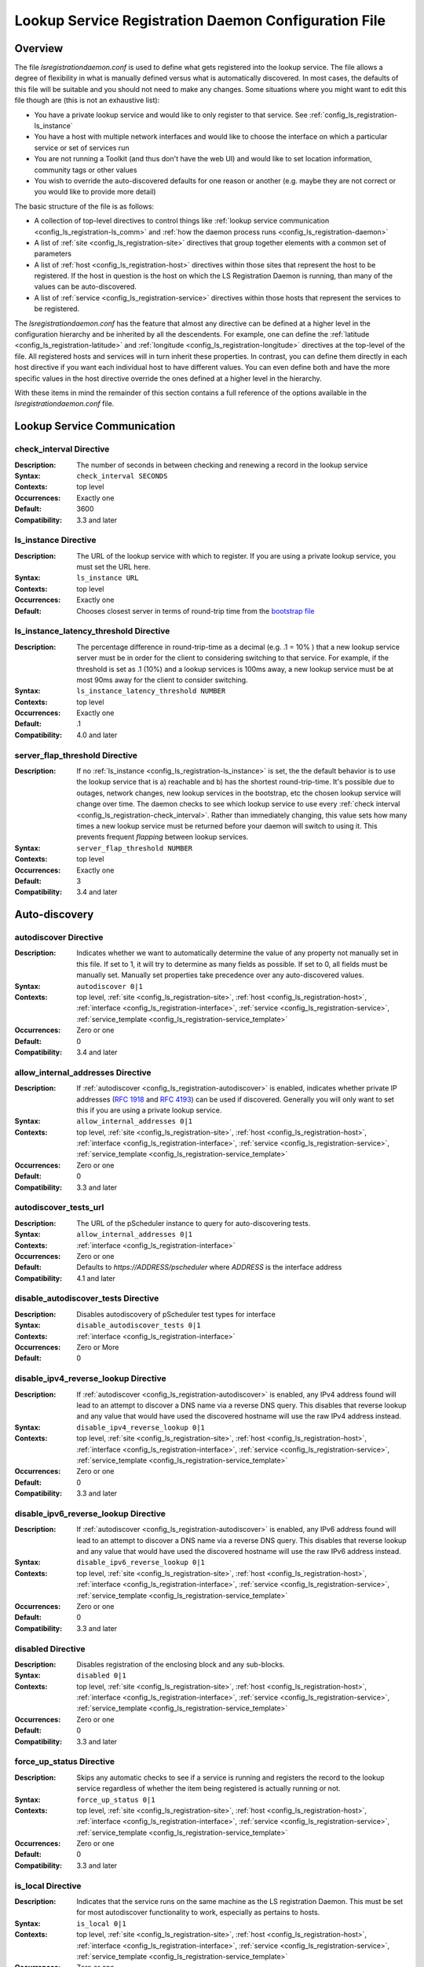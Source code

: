 ************************************************************
Lookup Service Registration Daemon Configuration File
************************************************************

Overview
========

The file *lsregistrationdaemon.conf* is used to define what gets registered into the lookup service. The file allows a degree of flexibility in what is manually defined versus what is automatically discovered. In most cases, the defaults of this file will be suitable and you should not need to make any changes. Some situations where you might want to edit this file though are (this is not an exhaustive list):

* You have a private lookup service and would like to only register to that service. See :ref:`config_ls_registration-ls_instance`
* You have a host with multiple network interfaces and would like to choose the interface on which a particular service or set of services run
* You are not running a Toolkit (and thus don't have the web UI) and would like to set location information, community tags or other values
* You wish to override the auto-discovered defaults for one reason or another (e.g. maybe they are not correct or you would like to provide more detail)

The basic structure of the file is as follows:

* A collection of top-level directives to control things like :ref:`lookup service communication <config_ls_registration-ls_comm>` and :ref:`how the daemon process runs <config_ls_registration-daemon>`
* A list of :ref:`site <config_ls_registration-site>` directives that group together elements with a common set of parameters
* A list of :ref:`host <config_ls_registration-host>` directives within those sites that represent the host to be registered. If the host in question is the host on which the LS Registration Daemon is running, than many of the values can be auto-discovered. 
* A list of :ref:`service <config_ls_registration-service>` directives within those hosts that represent the services to be registered. 

The *lsregistrationdaemon.conf* has the feature that almost any directive can be defined at a higher level in the configuration hierarchy and be inherited by all the descendents. For example, one can define the :ref:`latitude <config_ls_registration-latitude>` and :ref:`longitude <config_ls_registration-longitude>` directives at the top-level of the file. All registered hosts and services will in turn inherit these properties. In contrast, you can define them directly in each host directive if you want each individual host to have different values. You can even define both and have the more specific values in the host directive override the ones defined at a higher level in the hierarchy. 

With these items in mind the remainder of this section contains a full reference of the options available in the *lsregistrationdaemon.conf* file. 




.. _config_ls_registration-ls_comm:

Lookup Service Communication
============================

.. _config_ls_registration-check_interval:

check_interval Directive
------------------------
:Description: The number of seconds in between checking and renewing a record in the lookup service
:Syntax: ``check_interval SECONDS``
:Contexts: top level
:Occurrences:  Exactly one
:Default: 3600
:Compatibility: 3.3 and later

.. _config_ls_registration-ls_instance:

ls_instance Directive
----------------------
:Description: The URL of the lookup service with which to register. If you are using a  private lookup service, you must set the URL here.
:Syntax: ``ls_instance URL``
:Contexts: top level
:Occurrences:  Exactly one
:Default: Chooses closest server in terms of round-trip time from the `bootstrap file <http://ps-west.es.net/lookup/activehosts.json>`_

.. _config_ls_registration-ls_instance_latency_threshold:

ls_instance_latency_threshold Directive
-----------------------------------------
:Description: The percentage difference in round-trip-time as a decimal (e.g. .1 = 10% ) that a new lookup service server must be in order for the client to considering switching to that service. For example, if the threshold is set as .1 (10%) and a lookup services is 100ms away, a new lookup service must be at most 90ms away for the client to consider switching.
:Syntax: ``ls_instance_latency_threshold NUMBER``
:Contexts: top level
:Occurrences:  Exactly one
:Default: .1
:Compatibility: 4.0 and later

server_flap_threshold Directive
--------------------------------
:Description: If no :ref:`ls_instance <config_ls_registration-ls_instance>` is set, the the default behavior is to use the lookup service that is a) reachable and b) has the shortest round-trip-time. It's possible due to outages, network changes, new lookup services in the bootstrap, etc the chosen lookup service will change over time. The daemon checks to see which lookup service to use every :ref:`check interval <config_ls_registration-check_interval>`. Rather than immediately changing, this value sets how many times a new lookup service must be returned before your daemon will switch to using it. This prevents frequent *flapping* between lookup services. 
:Syntax: ``server_flap_threshold NUMBER``
:Contexts: top level
:Occurrences:  Exactly one
:Default: 3
:Compatibility: 3.4 and later


.. _config_ls_registration-autodiscovery:

Auto-discovery
====================

.. _config_ls_registration-autodiscover:

autodiscover Directive
----------------------
:Description: Indicates whether we want to automatically determine the value of any property not manually set in this file. If set to 1, it will try to determine as many fields as possible. If set to 0, all fields must be manually set. Manually set properties take precedence over any auto-discovered values.
:Syntax: ``autodiscover 0|1``
:Contexts: top level, :ref:`site <config_ls_registration-site>`, :ref:`host <config_ls_registration-host>`, :ref:`interface <config_ls_registration-interface>`, :ref:`service <config_ls_registration-service>`, :ref:`service_template <config_ls_registration-service_template>`
:Occurrences:  Zero or one
:Default: 0
:Compatibility: 3.4 and later

.. _config_ls_registration-allow_internal_addresses:

allow_internal_addresses Directive
----------------------------------
:Description: If :ref:`autodiscover <config_ls_registration-autodiscover>` is enabled, indicates whether private IP addresses (`RFC 1918 <https://tools.ietf.org/html/rfc1918>`_ and `RFC 4193 <https://tools.ietf.org/html/rfc4193>`_) can be used if discovered. Generally you will only want to set this if you are using a private lookup service.
:Syntax: ``allow_internal_addresses 0|1``
:Contexts: top level, :ref:`site <config_ls_registration-site>`, :ref:`host <config_ls_registration-host>`, :ref:`interface <config_ls_registration-interface>`, :ref:`service <config_ls_registration-service>`, :ref:`service_template <config_ls_registration-service_template>`
:Occurrences:  Zero or one
:Default: 0
:Compatibility: 3.3 and later

.. _config_ls_registration-autodiscover_tests_url:

autodiscover_tests_url
---------------------------
:Description: The URL of the pScheduler instance to query for auto-discovering tests.
:Syntax: ``allow_internal_addresses 0|1``
:Contexts: :ref:`interface <config_ls_registration-interface>`
:Occurrences:  Zero or one
:Default: Defaults to *https://ADDRESS/pscheduler* where *ADDRESS* is the interface address
:Compatibility: 4.1 and later

.. _config_ls_registration-disable_autodiscover_tests:

disable_autodiscover_tests Directive
---------------------------------------
:Description: Disables autodiscovery of pScheduler test types for interface
:Syntax: ``disable_autodiscover_tests 0|1``
:Contexts: :ref:`interface <config_ls_registration-interface>`
:Occurrences:  Zero or More
:Default: 0

.. _config_ls_registration-disable_ipv4_reverse_lookup:

disable_ipv4_reverse_lookup Directive
--------------------------------------
:Description: If :ref:`autodiscover <config_ls_registration-autodiscover>` is enabled, any IPv4 address found will lead to an attempt to discover a DNS name via a reverse DNS query. This disables that reverse lookup and any value that would have used the discovered hostname will use the raw IPv4 address instead. 
:Syntax: ``disable_ipv4_reverse_lookup 0|1``
:Contexts: top level, :ref:`site <config_ls_registration-site>`, :ref:`host <config_ls_registration-host>`, :ref:`interface <config_ls_registration-interface>`, :ref:`service <config_ls_registration-service>`, :ref:`service_template <config_ls_registration-service_template>`
:Occurrences:  Zero or one
:Default: 0
:Compatibility: 3.3 and later


.. _config_ls_registration-disable_ipv6_reverse_lookup:

disable_ipv6_reverse_lookup Directive
--------------------------------------
:Description: If :ref:`autodiscover <config_ls_registration-autodiscover>` is enabled, any IPv6 address found will lead to an attempt to discover a DNS name via a reverse DNS query. This disables that reverse lookup and any value that would have used the discovered hostname will use the raw IPv6 address instead. 
:Syntax: ``disable_ipv6_reverse_lookup 0|1``
:Contexts: top level, :ref:`site <config_ls_registration-site>`, :ref:`host <config_ls_registration-host>`, :ref:`interface <config_ls_registration-interface>`, :ref:`service <config_ls_registration-service>`, :ref:`service_template <config_ls_registration-service_template>`
:Occurrences:  Zero or one
:Default: 0
:Compatibility: 3.3 and later

disabled Directive
------------------
:Description: Disables registration of the enclosing block and any sub-blocks.
:Syntax: ``disabled 0|1``
:Contexts: top level, :ref:`site <config_ls_registration-site>`, :ref:`host <config_ls_registration-host>`, :ref:`interface <config_ls_registration-interface>`, :ref:`service <config_ls_registration-service>`, :ref:`service_template <config_ls_registration-service_template>`
:Occurrences:  Zero or one
:Default: 0
:Compatibility: 3.3 and later

force_up_status Directive
-------------------------
:Description: Skips any automatic checks to see if a service is running and registers the record to the lookup service regardless of whether the item being registered is actually running or not.
:Syntax: ``force_up_status 0|1``
:Contexts: top level, :ref:`site <config_ls_registration-site>`, :ref:`host <config_ls_registration-host>`, :ref:`interface <config_ls_registration-interface>`, :ref:`service <config_ls_registration-service>`, :ref:`service_template <config_ls_registration-service_template>`
:Occurrences:  Zero or one
:Default: 0
:Compatibility: 3.3 and later


is_local Directive
-------------------------
:Description: Indicates that the service runs on the same machine as the LS registration Daemon. This must be set for most autodiscover functionality to work, especially as pertains to hosts. 
:Syntax: ``is_local 0|1``
:Contexts: top level, :ref:`site <config_ls_registration-site>`, :ref:`host <config_ls_registration-host>`, :ref:`interface <config_ls_registration-interface>`, :ref:`service <config_ls_registration-service>`, :ref:`service_template <config_ls_registration-service_template>`
:Occurrences:  Zero or one
:Default: 0
:Compatibility: 3.3 and later

primary_interface Directive
----------------------------
:Description: Indicates the primary interface to use. When set, autodiscover will only register information for this interface when determining a :ref:`service <config_ls_registration-service>` address 
:Syntax: ``primary_interface IFNAME``
:Contexts: top level, :ref:`site <config_ls_registration-site>`, :ref:`host <config_ls_registration-host>`, :ref:`service <config_ls_registration-service>`, :ref:`service_template <config_ls_registration-service_template>`
:Occurrences:  Zero or one
:Default: First interface encountered with an address
:Compatibility: 3.4 and later

.. _config_ls_registration-service_template:

service_template Directive
--------------------------
:Description: A set of common parameters to be used by any :ref:`service <config_ls_registration-service>` that :ref:`inherits <config_ls_registration-inherits>` this template
:Syntax: ``<service_template TEMPLATENAME>...</service_template>``
:Contexts: top level, :ref:`site <config_ls_registration-site>`, :ref:`host <config_ls_registration-host>`
:Occurrences:  Zero or More
:Default: N/A
:Compatibility: 3.4 and later


.. _config_ls_registration-location:

Location and Contact Information
================================

.. _config_ls_registration-administrator:

administrator Directive
--------------------------
:Description: A person responsible for managing the  entity to be registered. See :ref:`config_ls_registration-administrators` for more information.
:Syntax: ``<administrator>...</administrator>``
:Contexts: top level, :ref:`site <config_ls_registration-site>`, :ref:`host <config_ls_registration-host>`, :ref:`service <config_ls_registration-service>`, :ref:`service_template <config_ls_registration-service_template>`
:Occurrences:  Zero or More
:Default: N/A
:Compatibility: 3.3 and later

.. _config_ls_registration-city:

city Directive
--------------------------
:Description: The city in which the entity to be registered resides
:Syntax: ``city CITY``
:Contexts: top level, :ref:`site <config_ls_registration-site>`, :ref:`host <config_ls_registration-host>`, :ref:`service <config_ls_registration-service>`, :ref:`service_template <config_ls_registration-service_template>`
:Occurrences:  Zero or One
:Default: N/A
:Default (Autodiscover): N/A
:Compatibility: 3.3 and later

.. _config_ls_registration-country:

country Directive
--------------------------
:Description: The `ISO 3166 <http://www.iso.org/iso/home/standards/country_codes.htm#2012_iso3166-2>`_ two-letter country code for the country in which the entity to be registered resides
:Syntax: ``country COUNTRY``
:Contexts: top level, :ref:`site <config_ls_registration-site>`, :ref:`host <config_ls_registration-host>`, :ref:`service <config_ls_registration-service>`, :ref:`service_template <config_ls_registration-service_template>`
:Occurrences:  Zero or One
:Default: N/A
:Default (Autodiscover): N/A
:Compatibility: 3.3 and later

.. _config_ls_registration-domain:

domain Directive
--------------------------
:Description: The administrative domain in which the entity to be registered resides. Usually expressed as a DNS name (e.g. perfsonar.net).
:Syntax: ``domain DOMAIN``
:Contexts: top level, :ref:`site <config_ls_registration-site>`, :ref:`host <config_ls_registration-host>`, :ref:`service <config_ls_registration-service>`, :ref:`service_template <config_ls_registration-service_template>`
:Occurrences:  Zero or One
:Default: N/A
:Default (Autodiscover): N/A
:Compatibility: 3.3 and later

.. _config_ls_registration-latitude:

latitude Directive
--------------------------
:Description: The latitude of the entity to be registered. Specified as a positive (north of the equator) or negative (south of the equator) decimal.
:Syntax: ``latitude LATITUDE``
:Contexts: top level, :ref:`site <config_ls_registration-site>`, :ref:`host <config_ls_registration-host>`, :ref:`service <config_ls_registration-service>`, :ref:`service_template <config_ls_registration-service_template>`
:Occurrences:  Zero or One
:Default: N/A
:Default (Autodiscover): N/A
:Compatibility: 3.3 and later

.. _config_ls_registration-longitude:

longitude Directive
--------------------------
:Description: The longitude of the entity to be registered. Specified as a positive (east of the prime meridian) or negative (west of the prime meridian) decimal.
:Syntax: ``longitude LONGITUDE``
:Contexts: top level, :ref:`site <config_ls_registration-site>`, :ref:`host <config_ls_registration-host>`, :ref:`service <config_ls_registration-service>`, :ref:`service_template <config_ls_registration-service_template>`
:Occurrences:  Zero or One
:Default: N/A
:Default (Autodiscover): N/A
:Compatibility: 3.3 and later

.. _config_ls_registration-region:

region Directive
--------------------------
:Description: The country specific region. For example, in the U.S. this value corresponds to the state. It should be the two-letter abbreviation if applicable. 
:Syntax: ``region REGION``
:Contexts: top level, :ref:`site <config_ls_registration-site>`, :ref:`host <config_ls_registration-host>`, :ref:`service <config_ls_registration-service>`, :ref:`service_template <config_ls_registration-service_template>`
:Occurrences:  Zero or One
:Default: N/A
:Default (Autodiscover): N/A
:Compatibility: 3.3 and later


.. _config_ls_registration-site:

site Directive
------------------------
:Description: A grouping of elements that have similar configured properties, be it location, autodiscover settings or otherwise. See :ref:`config_ls_registration-sites` for more information.
:Syntax: ``<site>...</site>``
:Contexts: top level
:Occurrences:  Zero or More
:Default: N/A
:Default (Autodiscover): N/A

.. _config_ls_registration-zip_code:

zip_code Directive
--------------------------
:Description: The country specific postal code of the location where the entity to be registered resides.
:Syntax: ``zip_code ZIPCODE``
:Contexts: top level, :ref:`site <config_ls_registration-site>`, :ref:`host <config_ls_registration-host>`, :ref:`service <config_ls_registration-service>`, :ref:`service_template <config_ls_registration-service_template>`
:Occurrences:  Zero or One
:Default: N/A
:Default (Autodiscover): N/A
:Compatibility: 3.3 and later

.. _config_ls_registration-administrators:

Administrators
==============

.. _config_ls_registration-admin_name:

name Directive
--------------------------
:Description: The full name of the administrator. Either this field or :ref:`email <config_ls_registration-email>` is required.
:Syntax: ``name NAME``
:Contexts: :ref:`administrator <config_ls_registration-administrator>`
:Occurrences:  Zero or One
:Default: N/A
:Default (Autodiscover): N/A
:Compatibility: 3.3 and later

.. _config_ls_registration-email:

email Directive
--------------------------
:Description: The email address of the administrator. Either this field or :ref:`name <config_ls_registration-admin_name>` is required.
:Syntax: ``email EMAIL``
:Contexts: :ref:`administrator <config_ls_registration-administrator>`
:Occurrences:  Zero or One
:Default: N/A
:Default (Autodiscover): N/A
:Compatibility: 3.3 and later

.. _config_ls_registration-organization:

organization Directive
--------------------------
:Description: The organization to which the administrator belongs
:Syntax: ``organization ORGANIZATION``
:Contexts: :ref:`administrator <config_ls_registration-administrator>`
:Occurrences:  Zero or One
:Default: N/A
:Default (Autodiscover): N/A
:Compatibility: 3.3 and later

.. _config_ls_registration-phone:

phone Directive
--------------------------
:Description: The phone number of the administrator
:Syntax: ``phone PHONE``
:Contexts: :ref:`administrator <config_ls_registration-administrator>`
:Occurrences:  Zero or One
:Default: N/A
:Default (Autodiscover): N/A
:Compatibility: 3.3 and later

.. _config_ls_registration-sites:

Sites
======

.. _config_ls_registration-host:

host Directive
------------------------
:Description: A host to be registered. See :ref:`config_ls_registration-hosts` for more details.
:Syntax: ``<host>...</host>``
:Contexts: :ref:`site <config_ls_registration-site>`
:Occurrences:  Zero or More
:Default: N/A
:Default (Autodiscover): N/A
:Compatibility: 3.3 and later

.. _config_ls_registration-site_name:

site_name Directive
------------------------
:Description: The name of the site
:Syntax: ``site_name NAME``
:Contexts: top level, :ref:`site <config_ls_registration-site>`, :ref:`host <config_ls_registration-host>`, :ref:`service <config_ls_registration-service>`, :ref:`service_template <config_ls_registration-service_template>`
:Occurrences:  Zero or One
:Default: N/A
:Default (Autodiscover): N/A
:Compatibility: 3.3 and later

.. _config_ls_registration-site_project:

site_project Directive
------------------------
:Description: A community string or project string to be registered. Often used as a way to define custom tags for registered entities. 
:Syntax: ``site_name NAME``
:Contexts: top level, :ref:`site <config_ls_registration-site>`, :ref:`host <config_ls_registration-host>`, :ref:`service <config_ls_registration-service>`, :ref:`service_template <config_ls_registration-service_template>`
:Occurrences:  Zero or More
:Default: N/A
:Default (Autodiscover): N/A
:Compatibility: 3.3 and later

.. _config_ls_registration-hosts:

Hosts
=====

.. _config_ls_registration-access_policy:

access_policy Directive
------------------------
:Description: Indicates who may access this host to run tests. Valid values are **public** (anyone can access), **private** (only the owner's local network can access), **research-education** (only those coming from R&E networks may access) or **limited** (some combination of the others, you should provide more detail in :ref:`access_policy_notes <config_ls_registration-access_policy_notes>`).
:Syntax: ``access_policy POLICY``
:Contexts: top level, :ref:`site <config_ls_registration-site>`, :ref:`host <config_ls_registration-host>`
:Occurrences:  Zero or One
:Default: N/A
:Default (Autodiscover): N/A
:Compatibility: 3.5 and later

.. _config_ls_registration-access_policy_notes:

access_policy_notes Directive
-----------------------------
:Description: A human-readable description of the :ref:`access_policy <config_ls_registration-access_policy>`. For example "Authenticate using username and password". There is no defined form for this field and is intended as a way to provide additional information to those looking at the record. 
:Syntax: ``access_policy_notes NOTES``
:Contexts: top level, :ref:`site <config_ls_registration-site>`, :ref:`host <config_ls_registration-host>`
:Occurrences:  Zero or One
:Default: N/A
:Default (Autodiscover): N/A
:Compatibility: 3.5 and later

.. _config_ls_registration-autodiscover_interfaces:

autodiscover_interfaces Directive
---------------------------------
:Description: Indicates whether you want to autodiscover the list of interfaces on the host. Enabled if :ref:`config_ls_registration-autodiscover` is set. Disabling this with :ref:`config_ls_registration-autodiscover` enabled will turn-off interface discover but still allow other fields to be discovered. 
:Syntax: ``autodiscover_interfaces 0|1``
:Contexts: top level, :ref:`site <config_ls_registration-site>`, :ref:`host <config_ls_registration-host>`
:Occurrences:  Zero or One
:Default: The value of :ref:`config_ls_registration-autodiscover`
:Default (Autodiscover): N/A
:Compatibility: 3.4 and later

.. _config_ls_registration-bundle_type:

bundle_type Directive
-----------------------------
:Description: The type of perfSONAR install. Examples include *test-point*, *perfsonar-core*, *perfsonar-complete*, and *perfsonar-toolkit*
:Syntax: ``bundle_type TYPE``
:Contexts: top level, :ref:`site <config_ls_registration-site>`, :ref:`host <config_ls_registration-host>`
:Occurrences:  Zero or One
:Default: N/A
:Default (Autodiscover): The contents of */var/lib/perfsonar/bundles/bundle_type*
:Compatibility: 3.5 and later

.. _config_ls_registration-bundle_version:

bundle_version Directive
-----------------------------
:Description: The version of the :ref:`bundle <config_ls_registration-bundle_type>` installed
:Syntax: ``bundle_version VERSION``
:Contexts: top level, :ref:`site <config_ls_registration-site>`, :ref:`host <config_ls_registration-host>`
:Occurrences:  Zero or One
:Default: N/A
:Default (Autodiscover): The contents of */var/lib/perfsonar/bundles/bundle_version*
:Compatibility: 3.5 and later

.. _config_ls_registration-host_name:

host_name Directive
-----------------------------
:Description: A DNS name (preferably) or IP that identifies the host
:Syntax: ``host_name NAME``
:Contexts: :ref:`host <config_ls_registration-host>`
:Occurrences:  Zero or One
:Default: N/A
:Default (Autodiscover): The DNS hostname that matches a reverse lookup of the auto-discovered address of the host.
:Compatibility: 3.4 and later

.. _config_ls_registration-interface:

interface Directive
-----------------------------
:Description: Represents a manually defined interface on the host. See :ref:`config_ls_registration-interfaces` for more details.
:Syntax: ``<interface>...<interface>``
:Contexts: :ref:`host <config_ls_registration-host>`
:Occurrences:  Zero or More
:Default: N/A
:Default (Autodiscover): The list of interfaces on the host as reported by *ifconfig*
:Compatibility: 3.4 and later

.. _config_ls_registration-is_virtual_machine:

is_virtual_machine Directive
-----------------------------
:Description: Indicates if this host is a virtual machine (VM) as opposed to a physical host 
:Syntax: ``is_virtual_machine 0|1``
:Contexts: top level, :ref:`site <config_ls_registration-site>`, :ref:`host <config_ls_registration-host>`
:Occurrences:  Zero or One
:Default: N/A
:Default (Autodiscover): N/A
:Compatibility: 3.5 and later

.. _config_ls_registration-memory:

memory Directive
-----------------------------
:Description: The amount of memory on the host appended with the units (e.g. 1024MB, 1GB)
:Syntax: ``memory MEMORY``
:Contexts: top level, :ref:`site <config_ls_registration-site>`, :ref:`host <config_ls_registration-host>`
:Occurrences:  Zero or One
:Default: N/A
:Default (Autodiscover): The total system memory in MB
:Compatibility: 3.4 and later

.. _config_ls_registration-os_kernel:

os_kernel Directive
-----------------------------
:Description: The kernel and version running on the host.
:Syntax: ``os_kernel KERNEL``
:Contexts: top level, :ref:`site <config_ls_registration-site>`, :ref:`host <config_ls_registration-host>`
:Occurrences:  Zero or One
:Default: N/A
:Default (Autodiscover): The OS name and version output separated by a space from */etc/redhat-release*, */etc/os_version* or */etc/debian_version* depending on the OS.
:Compatibility: 3.4 and later

.. _config_ls_registration-os_name:

os_name Directive
-----------------------------
:Description: The name of the operating system (e.g. CentOS, Debian, etc).
:Syntax: ``os_name NAME``
:Contexts: top level, :ref:`site <config_ls_registration-site>`, :ref:`host <config_ls_registration-host>`
:Occurrences:  Zero or One
:Default: N/A
:Default (Autodiscover): The OS name from */etc/redhat-release*, */etc/os_version* or */etc/debian_version* depending on the OS.
:Compatibility: 3.4 and later

.. _config_ls_registration-os_version:

os_version Directive
-----------------------------
:Description: The version of the operating system.
:Syntax: ``os_version VERSION``
:Contexts: top level, :ref:`site <config_ls_registration-site>`, :ref:`host <config_ls_registration-host>`
:Occurrences:  Zero or One
:Default: N/A
:Default (Autodiscover): The OS version from */etc/redhat-release*, */etc/os_version* or */etc/debian_version* depending on the OS.
:Compatibility: 3.4 and later

.. _config_ls_registration-processor_cores:

processor_cores Directive
-----------------------------
:Description: The number of cores on the machine's processor(s)
:Syntax: ``processor_cores CORES``
:Contexts: top level, :ref:`site <config_ls_registration-site>`, :ref:`host <config_ls_registration-host>`
:Occurrences:  Zero or One
:Default: N/A
:Default (Autodiscover): The *CPU(s)* as reported by lscpu
:Compatibility: 3.4 and later

.. _config_ls_registration-processor_count:

processor_count Directive
-----------------------------
:Description: The number processors
:Syntax: ``processor_count COUNT``
:Contexts: top level, :ref:`site <config_ls_registration-site>`, :ref:`host <config_ls_registration-host>`
:Occurrences:  Zero or One
:Default: N/A
:Default (Autodiscover): The *Socket(s)* as reported by lscpu
:Compatibility: 3.4 and later

.. _config_ls_registration-processor_speed:

processor_speed Directive
-----------------------------
:Description: The processor speed with units at the end of value (e.g. 2400MHz, 2.4 GHz)
:Syntax: ``processor_speed SPEED``
:Contexts: top level, :ref:`site <config_ls_registration-site>`, :ref:`host <config_ls_registration-host>`
:Occurrences:  Zero or One
:Default: N/A
:Default (Autodiscover): The *CPU MHz* as reported by lscpu
:Compatibility: 3.4 and later

.. _config_ls_registration-processor_cpuid:

processor_cpuid Directive
-----------------------------
:Description: A human readable name and description of your processor
:Syntax: ``processor_cpuid DESCRIPTION``
:Contexts: top level, :ref:`site <config_ls_registration-site>`, :ref:`host <config_ls_registration-host>`
:Occurrences:  Zero or One
:Default: N/A
:Default (Autodiscover): The *model name* from */proc/cpuinfo*
:Compatibility: 3.5 and later

.. _config_ls_registration-role:

role Directive
-----------------------------
:Description: The type of host. Valid values are zero or more of the following *nren*, *regional*, *site-border*, *site-internal*, *science-dmz*, *exchange-point*, *test-host*, *default-path*, *backup-path*
:Syntax: ``role ROLE``
:Contexts: top level, :ref:`site <config_ls_registration-site>`, :ref:`host <config_ls_registration-host>`
:Occurrences:  Zero or More
:Default: N/A
:Default (Autodiscover): N/A
:Compatibility: 3.5 and later

.. _config_ls_registration-service:

service Directive
------------------------
:Description: A service running on the host. See :ref:`config_ls_registration-services` for more details. 
:Syntax: ``<service>...</service>``
:Contexts: top level, :ref:`site <config_ls_registration-site>`, :ref:`host <config_ls_registration-host>`
:Occurrences:  Zero or More
:Default: N/A
:Default (Autodiscover): N/A
:Compatibility: 3.3 and later

.. _config_ls_registration-tcp_autotune_max_buffer_recv:

tcp_autotune_max_buffer_recv Directive
--------------------------------------
:Description: The maximum receive buffer autotuning will calculate 
:Syntax: ``tcp_autotune_max_buffer_recv SIZE``
:Contexts: top level, :ref:`site <config_ls_registration-site>`, :ref:`host <config_ls_registration-host>`
:Occurrences:  Zero or One
:Default: N/A
:Default (Autodiscover): *net.ipv4.tcp_rmem* as reported by sysctl
:Compatibility: 3.4 and later

.. _config_ls_registration-tcp_autotune_max_buffer_send:

tcp_autotune_max_buffer_send Directive
--------------------------------------
:Description: The maximum send buffer autotuning will calculate 
:Syntax: ``tcp_autotune_max_buffer_send SIZE``
:Contexts: top level, :ref:`site <config_ls_registration-site>`, :ref:`host <config_ls_registration-host>`
:Occurrences:  Zero or One
:Default: N/A
:Default (Autodiscover): *net.ipv4.tcp_wmem* as reported by sysctl
:Compatibility: 3.4 and later

.. _config_ls_registration-tcp_cc_algorithm:

tcp_cc_algorithm Directive
--------------------------------------
:Description: The TCP congestion control algorithm configured for the host
:Syntax: ``tcp_cc_algorithm SIZE``
:Contexts: top level, :ref:`site <config_ls_registration-site>`, :ref:`host <config_ls_registration-host>`
:Occurrences:  Zero or One
:Default: N/A
:Default (Autodiscover): *net.ipv4.tcp_congestion_control* as reported by sysctl
:Compatibility: 3.4 and later

.. _config_ls_registration-tcp_max_backlog:

tcp_max_backlog Directive
--------------------------------------
:Description: The length of the processor input queue
:Syntax: ``tcp_max_backlog SIZE``
:Contexts: top level, :ref:`site <config_ls_registration-site>`, :ref:`host <config_ls_registration-host>`
:Occurrences:  Zero or One
:Default: N/A
:Default (Autodiscover): *net.core.netdev_max_backlog* as reported by sysctl
:Compatibility: 3.4 and later

.. _config_ls_registration-tcp_max_buffer_recv:

tcp_max_buffer_recv Directive
--------------------------------------
:Description: The maximum size of TCP buffers for receiving
:Syntax: ``tcp_max_buffer_recv SIZE``
:Contexts: top level, :ref:`site <config_ls_registration-site>`, :ref:`host <config_ls_registration-host>`
:Occurrences:  Zero or One
:Default: N/A
:Default (Autodiscover): *net.core.rmem_max* as reported by sysctl
:Compatibility: 3.4 and later

.. _config_ls_registration-tcp_max_buffer_send:

tcp_max_buffer_send Directive
--------------------------------------
:Description: The maximum size of TCP buffers for sending
:Syntax: ``tcp_max_buffer_send SIZE``
:Contexts: top level, :ref:`site <config_ls_registration-site>`, :ref:`host <config_ls_registration-host>`
:Occurrences:  Zero or One
:Default: N/A
:Default (Autodiscover): *net.core.wmem_max* as reported by sysctl
:Compatibility: 3.4 and later

.. _config_ls_registration-tcp_max_achievable:

tcp_max_achievable Directive
--------------------------------------
:Description: The known maximum achievable throughput on this host. This is a manually set value based on experience with the hardware. For example, some low cost hosts may have a 1Gbps network interface, but processor  limitations prevent it from ever achieving more than 500Mbps. Should be value followed by units (e.g. 1024Mbps, 1Gbps)
:Syntax: ``tcp_max_achievable BANDWIDTH``
:Contexts: top level, :ref:`site <config_ls_registration-site>`, :ref:`host <config_ls_registration-host>`
:Occurrences:  Zero or One
:Default: N/A
:Default (Autodiscover): N/A
:Compatibility: 3.5 and later
        
        
.. _config_ls_registration-interfaces:

Interfaces
==========

.. _config_ls_registration-address:

address Directive
------------------------
:Description: The IP address or DNS name of the interface. 
:Syntax: ``address ADDRESS``
:Contexts: top level, :ref:`site <config_ls_registration-site>`, :ref:`host <config_ls_registration-host>`, :ref:`interface <config_ls_registration-interface>`
:Occurrences:  Zero or More
:Default: N/A
:Default (Autodiscover): The IP address(es) as reported by *ifconfig*
:Compatibility: 3.3 and later

.. _config_ls_registration-capacity:

capacity Directive
------------------------
:Description: The maximum throughput of the interface in bps.
:Syntax: ``capacity CAPACITY``
:Contexts: top level, :ref:`site <config_ls_registration-site>`, :ref:`host <config_ls_registration-host>`, :ref:`interface <config_ls_registration-interface>`
:Occurrences:  Zero or One
:Default: N/A
:Default (Autodiscover): The speed as reported by */sys/class/net/IF_NAME/speed*. If not available, the speed as reported by *ethtool*. 
:Compatibility: 3.3 and later

.. _config_ls_registration-disable_test:

disable_test Directive
-----------------------------------
:Description: Removes test type from interface even if it is in the autodiscovery list
:Syntax: ``disable_test TEST_TYPE``
:Contexts: :ref:`interface <config_ls_registration-interface>`
:Occurrences:  Zero or More
:Default: N/A

.. _config_ls_registration-if_name:

if_name Directive
------------------------
:Description: The interface name (e.g. eth1, em0)
:Syntax: ``if_name NAME``
:Contexts: top level, :ref:`site <config_ls_registration-site>`, :ref:`host <config_ls_registration-host>`, :ref:`interface <config_ls_registration-interface>`
:Occurrences:  Zero or One
:Default: N/A
:Default (Autodiscover): The interface name as reported by *ifconfig*
:Compatibility: 3.3 and later

.. _config_ls_registration-if_type:

if_type Directive
------------------------
:Description: The type of interface (e.g. Ethernet)
:Syntax: ``if_type TYPE``
:Contexts: top level, :ref:`site <config_ls_registration-site>`, :ref:`host <config_ls_registration-host>`, :ref:`interface <config_ls_registration-interface>`
:Occurrences:  Zero or One
:Default: N/A
:Default (Autodiscover): N/A
:Compatibility: 3.3 and later

.. _config_ls_registration-mac_address:

mac_address Directive
------------------------
:Description: The MAC address of the interface
:Syntax: ``mac_address ADDRESS``
:Contexts: top level, :ref:`site <config_ls_registration-site>`, :ref:`host <config_ls_registration-host>`, :ref:`interface <config_ls_registration-interface>`
:Occurrences:  Zero or One
:Default: N/A
:Default (Autodiscover): The MAC address as reported by the *IO::Interface::Simple* perl module
:Compatibility: 3.3 and later

.. _config_ls_registration-mtu:

mtu Directive
------------------------
:Description: The MTU of the interface in bytes
:Syntax: ``mtu MTU``
:Contexts: top level, :ref:`site <config_ls_registration-site>`, :ref:`host <config_ls_registration-host>`, :ref:`interface <config_ls_registration-interface>`
:Occurrences:  Zero or One
:Default: N/A
:Default (Autodiscover): The MTU as reported by the *IO::Interface::Simple* perl module
:Compatibility: 3.3 and later

.. _config_ls_registration-subnet:

subnet Directive
------------------------
:Description: The IP subnet mask of the interface.
:Syntax: ``subnet MASK``
:Contexts: top level, :ref:`site <config_ls_registration-site>`, :ref:`host <config_ls_registration-host>`, :ref:`interface <config_ls_registration-interface>`
:Occurrences:  Zero or One
:Default: N/A
:Default (Autodiscover): N/A
:Compatibility: 3.3 and later

.. _config_ls_registration-iface-test:

test Directive
-----------------------------------
:Description: A pscheduler test type that is allowed on this interface. For example *throughput*, *latencybg* or *trace*. Will be merged with autodiscovered values unless :ref:`disable_autodiscover_tests <config_ls_registration-disable_autodiscover_tests>` set.
:Syntax: ``test TEST_TYPE``
:Contexts: :ref:`interface <config_ls_registration-interface>`
:Occurrences:  Zero or More
:Default: N/A
:Default (Autodiscover): The tests found by querying pScheduler

.. _config_ls_registration-iface-urn:

urn Directive
------------------------
:Description: A URN used to identify his interface in an external topology description format
:Syntax: ``urn URN``
:Contexts: top level, :ref:`site <config_ls_registration-site>`, :ref:`host <config_ls_registration-host>`, :ref:`interface <config_ls_registration-interface>`
:Occurrences:  Zero or One
:Default: N/A
:Default (Autodiscover): N/A
:Compatibility: 3.3 and later

.. _config_ls_registration-services:

Services
========

.. _config_ls_registration-service-address:

address Directive
------------------------
:Description: The IP address or DNS name on which the service listens
:Syntax: ``address ADDRESS``
:Contexts: top level, :ref:`site <config_ls_registration-site>`, :ref:`host <config_ls_registration-host>`, :ref:`service <config_ls_registration-service>`, :ref:`service_template <config_ls_registration-service_template>`
:Occurrences:  Zero or More
:Default: N/A
:Default (Autodiscover): The auto-discovered primary address
:Compatibility: 3.3 and later

.. _config_ls_registration-authentication_type:

authentication_type Directive
------------------------------
:Description: The method with which one may authenticate to this service. 
:Syntax: ``authentication_type TYPE``
:Contexts: top level, :ref:`site <config_ls_registration-site>`, :ref:`host <config_ls_registration-host>`, :ref:`service <config_ls_registration-service>`, :ref:`service_template <config_ls_registration-service_template>`
:Occurrences:  Zero or More
:Default: N/A
:Default (Autodiscover): N/A
:Compatibility: 3.3 and later

.. _config_ls_registration-autodiscover_addresses:

autodiscover_addresses Directive
---------------------------------
:Description: Indicates whether you want to autodiscover the address on which the service listens. Enabled if :ref:`config_ls_registration-autodiscover` is set. Disabling this with :ref:`config_ls_registration-autodiscover` enabled will turn-off address discovery but still allow other fields to be discovered. 
:Syntax: ``autodiscover_addresses 0|1``
:Contexts: top level, :ref:`site <config_ls_registration-site>`, :ref:`host <config_ls_registration-host>`, :ref:`service <config_ls_registration-service>`, :ref:`service_template <config_ls_registration-service_template>`
:Occurrences:  Zero or One
:Default: The value of :ref:`config_ls_registration-autodiscover`
:Default (Autodiscover): N/A
:Compatibility: 3.3 and later

.. _config_ls_registration-inherits:

inherits Directive
---------------------------------
:Description: Indicates the :ref:`service template <config_ls_registration-service_template>` from which to inherit properties
:Syntax: ``inherits TEMPLATENAME``
:Contexts: :ref:`service <config_ls_registration-service>`
:Occurrences:  Zero or One
:Default: N/A
:Default (Autodiscover): N/A
:Compatibility: 3.3 and later

.. _config_ls_registration-port:

port Directive
---------------------------------
:Description: The port on which the service listens
:Syntax: ``port NUMBER``
:Contexts: top level, :ref:`site <config_ls_registration-site>`, :ref:`host <config_ls_registration-host>`, :ref:`service <config_ls_registration-service>`, :ref:`service_template <config_ls_registration-service_template>`
:Occurrences:  Zero or One
:Default: Depends on the service :ref:`type <config_ls_registration-service-type>`
:Default (Autodiscover): N/A
:Compatibility: 3.3 and later

.. _config_ls_registration-service_locator:

service_locator Directive
---------------------------------
:Description: The URL where the service can be contacted
:Syntax: ``service_locator URL``
:Contexts: top level, :ref:`site <config_ls_registration-site>`, :ref:`host <config_ls_registration-host>`, :ref:`service <config_ls_registration-service>`, :ref:`service_template <config_ls_registration-service_template>`
:Occurrences:  Zero or One
:Default: Built from the :ref:`address <config_ls_registration-service-address>` and :ref:`port <config_ls_registration-port>`
:Default (Autodiscover): N/A
:Compatibility: 3.3 and later

.. _config_ls_registration-service_name:

service_name Directive
---------------------------------
:Description: The name of the service as a human-readable description
:Syntax: ``service_name NAME``
:Contexts: top level, :ref:`site <config_ls_registration-site>`, :ref:`host <config_ls_registration-host>`, :ref:`service <config_ls_registration-service>`, :ref:`service_template <config_ls_registration-service_template>`
:Occurrences:  Zero or One
:Default: The :ref:`site name <config_ls_registration-site_name>` and service :ref:`type <config_ls_registration-service-type>` separated by a space
:Default (Autodiscover): N/A
:Compatibility: 3.3 and later

.. _config_ls_registration-service_version:

service_version Directive
---------------------------------
:Description: The version of the service
:Syntax: ``service_version VERSION``
:Contexts: top level, :ref:`site <config_ls_registration-site>`, :ref:`host <config_ls_registration-host>`, :ref:`service <config_ls_registration-service>`, :ref:`service_template <config_ls_registration-service_template>`
:Occurrences:  Zero or One
:Default: Service dependent
:Default (Autodiscover): N/A
:Compatibility: 3.3 and later

.. _config_ls_registration-service-type:

type Directive
---------------------------------
:Description: The type of the service. See description below for valid types.
:Syntax: ``type TYPE``
:Contexts: top level, :ref:`site <config_ls_registration-site>`, :ref:`host <config_ls_registration-host>`, :ref:`service <config_ls_registration-service>`
:Occurrences:  Zero or One
:Default: Service dependent
:Default (Autodiscover): N/A
:Compatibility: 3.3 and later

Valid values for this field are currently:

* dashboard
* gridftp
* ma
* owamp
* ping
* pscheduler
* traceroute

.. _config_ls_registration-service_type:

Service Type-Specific Parameters
================================

.. _config_ls_registration-autodiscover_ca_file:

autodiscover_ca_file Directive
---------------------------------
:Description: For autodiscovery of information that requires contacting an HTTPS service, this is the path to the CA file that can be used to verify the identity of the server
:Syntax: ``autodiscover_ca_file FILE``
:Contexts: :ref:`service <config_ls_registration-service>` where :ref:`type <config_ls_registration-service-type>` is *ma*
:Occurrences:  Zero or One
:Default: N/A
:Default (Autodiscover): N/A
:Compatibility: 3.4 and later

.. _config_ls_registration-autodiscover_ca_path:

autodiscover_ca_path Directive
---------------------------------
:Description: For autodiscovery of information that requires contacting an HTTPS service, this is the path to a directory of CA files that can be used to verify the identity of the server when using HTTPS
:Syntax: ``autodiscover_ca_path DIR``
:Contexts: :ref:`service <config_ls_registration-service>` where :ref:`type <config_ls_registration-service-type>` is *ma*
:Occurrences:  Zero or One
:Default: N/A
:Default (Autodiscover): N/A
:Compatibility: 3.4 and later

.. _config_ls_registration-autodiscover_indices:

autodiscover_indices Directive
---------------------------------
:Description: Indicates whether or not to try to index results. Currently only traceroute data is supported. This will look at traceroute results in  :ref:`autodiscover_index_time_range <config_ls_registration-autodiscover_index_time_range>` and report unique hops.
:Syntax: ``autodiscover_indices 0|1``
:Contexts: :ref:`service <config_ls_registration-service>` where :ref:`type <config_ls_registration-service-type>` is *ma*
:Occurrences:  Zero or One
:Default: The value of :ref:`autodiscover_tests <config_ls_registration-autodiscover_tests>`
:Default (Autodiscover): N/A
:Compatibility: 3.4 and later


.. _config_ls_registration-autodiscover_index_time_range:

autodiscover_index_time_range Directive
----------------------------------------
:Description: If :ref:`autodiscover_indices <config_ls_registration-autodiscover_indices>` is enabled, the time range to query the MA for results to index in seconds.
:Syntax: ``autodiscover_index_time_range 0|1``
:Contexts: :ref:`service <config_ls_registration-service>` where :ref:`type <config_ls_registration-service-type>` is *ma*
:Occurrences:  Zero or One
:Default: 604800
:Default (Autodiscover): N/A
:Compatibility: 3.4 and later

.. _config_ls_registration-autodiscover_tests:

autodiscover_tests Directive
----------------------------------------
:Description: If enabled, contacts the MA service to be registered and automatically generates a list of tests to register based on the metadata returned.
:Syntax: ``autodiscover_tests 0|1``
:Contexts: :ref:`service <config_ls_registration-service>` where :ref:`type <config_ls_registration-service-type>` is *ma*
:Occurrences:  Zero or One
:Default: 0
:Default (Autodiscover): N/A

.. _config_ls_registration-autodiscover_url:

autodiscover_url Directive
----------------------------------------
:Description: The URL to contact to autodiscover details about an HTTP service
:Syntax: ``autodiscover_url URL``
:Contexts: :ref:`service <config_ls_registration-service>` where :ref:`type <config_ls_registration-service-type>` is *ma*
:Occurrences:  Zero or One
:Default: The value of :ref:`config_ls_registration-service_locator`
:Default (Autodiscover): N/A

.. _config_ls_registration-autodiscover_verify_hostname:

autodiscover_verify_hostname Directive
---------------------------------------
:Description: For autodiscovery of information that requires contacting an HTTPS service, indicates whether the hostname must match the certificate common name
:Syntax: ``autodiscover_verify_hostname 0|1``
:Contexts: :ref:`service <config_ls_registration-service>` where :ref:`type <config_ls_registration-service-type>` is *ma*
:Occurrences:  Zero or One
:Default: 0
:Default (Autodiscover): N/A
:Compatibility: 3.4 and later

.. _config_ls_registration-autodiscover_webui_url:

autodiscover_webui_url Directive
---------------------------------
:Description: Indicates whether the dashboard web interface URL should be auto-discovered
:Syntax: ``autodiscover_webui_url 0|1``
:Contexts: :ref:`service <config_ls_registration-service>` where :ref:`type <config_ls_registration-service-type>` is *dashboard*
:Occurrences:  Zero or One
:Default: 0
:Default (Autodiscover): N/A
:Compatibility: 3.4 and later

.. _config_ls_registration-http_port:

http_port Directive
---------------------------------
:Description: The port where a web service listens for HTTP connections 
:Syntax: ``http_port PORT``
:Contexts: :ref:`service <config_ls_registration-service>` where :ref:`type <config_ls_registration-service-type>` is *dashboard*, *ma*, *pscheduler*
:Occurrences:  Zero or One
:Default: 80 (unless :ref:`config_ls_registration-https_port` set, then this is left unset if no manual value provided)
:Default (Autodiscover): N/A
:Compatibility: 3.4 and later

.. _config_ls_registration-https_port:

https_port Directive
---------------------------------
:Description: The port where a web service listens for HTTPS connections 
:Syntax: ``https_port PORT``
:Contexts: :ref:`service <config_ls_registration-service>` where :ref:`type <config_ls_registration-service-type>` is *dashboard*, *ma*, *pscheduler*
:Occurrences:  Zero or One
:Default: N/A
:Default (Autodiscover): N/A
:Compatibility: 3.4 and later

.. _config_ls_registration-url_path:

url_path Directive
---------------------------------
:Description: The path portion of the URL where a web service runs
:Syntax: ``url_path PATH``
:Contexts: :ref:`service <config_ls_registration-service>` where :ref:`type <config_ls_registration-service-type>` is *dashboard*, *ma*, *pscheduler*
:Occurrences: Exactly one
:Default: N/A
:Default (Autodiscover): N/A
:Compatibility: 3.4 and later

.. _config_ls_registration-webui_url:

webui_url Directive
---------------------------------
:Description: The URL of a web interface associated with a service
:Syntax: ``webui_url URL``
:Contexts: :ref:`service <config_ls_registration-service>` where :ref:`type <config_ls_registration-service-type>` is *dashboard*
:Occurrences:  Zero or One
:Default: The manually set address and port with path */maddash-webui*
:Default (Autodiscover): The auto-detected address and port with path */maddash-webui*
:Compatibility: 3.4 and later

.. _config_ls_registration-test:

test Directive
-----------------------------------
:Description: Represents a measurement stored in an archive. See :ref:`config_ls_registration-tests` for more details.
:Syntax: ``<test>...</test>``
:Contexts: :ref:`service <config_ls_registration-service>` where :ref:`type <config_ls_registration-service-type>` is *ma*
:Occurrences:  Zero or More
:Default: N/A
:Default (Autodiscover): The tests found by querying the MA metadata

.. _config_ls_registration-tests:

Measurement Archive Tests
=========================

.. _config_ls_registration-event_type:

event_type Directive
-----------------------------------
:Description: The type of test as defined :ref:`here <psclient-rest-eventtypes>`.
:Syntax: ``event_type EVENTTYPE``
:Contexts: :ref:`test <config_ls_registration-test>`
:Occurrences:  One or More
:Default: N/A
:Default (Autodiscover): The list of event-types for a given test as reported by the queried MA

.. _config_ls_registration-destination:

destination Directive
-----------------------------------
:Description: The destination of the test as an IP address
:Syntax: ``destination IP``
:Contexts: :ref:`test <config_ls_registration-test>`
:Occurrences:  Exactly One
:Default: N/A
:Default (Autodiscover): The destination of a given test as reported by the queried MA

.. _config_ls_registration-ma_locator:

ma_locator Directive
-----------------------------------
:Description: The URL of the MA storing this test
:Syntax: ``ma_locator URL``
:Contexts: :ref:`test <config_ls_registration-test>`
:Occurrences:  One or More
:Default: N/A
:Default (Autodiscover): The URL of the queried MA

.. _config_ls_registration-measurement_agent:

measurement_agent Directive
-----------------------------------
:Description: The IP address of the test initiator
:Syntax: ``measurement_agent IP``
:Contexts: :ref:`test <config_ls_registration-test>`
:Occurrences:  Exactly one
:Default: N/A
:Default (Autodiscover): The measurement-agent of a given test as reported by the queried MA

.. _config_ls_registration-metadata_uri:

metadata_uri Directive
-----------------------------------
:Description: The URI used to access a particular test
:Syntax: ``metadata_uri URI``
:Contexts: :ref:`test <config_ls_registration-test>`
:Occurrences:  Exactly one
:Default: N/A
:Default (Autodiscover): The uri of a given test as reported by the queried MA

.. _config_ls_registration-result_index:

result_index Directive
-----------------------------------
:Description: In general, you will not manually set this value. A summarized value derived from the results of the test that can be searched by LS clients.
:Syntax: ``result_index VALUE``
:Contexts: :ref:`test <config_ls_registration-test>`
:Occurrences:  Zero or More
:Default: N/A
:Default (Autodiscover): Type dependent. For traceroute tests, a unique hop found in the results.

.. _config_ls_registration-source:

source Directive
-----------------------------------
:Description: The source of the test as an IP address
:Syntax: ``source IP``
:Contexts: :ref:`test <config_ls_registration-test>`
:Occurrences:  Exactly One
:Default: N/A
:Default (Autodiscover): The source of a given test as reported by the queried MA

.. _config_ls_registration-tool_name:

tool_name Directive
-----------------------------------
:Description: The name of the tool used to perform a measurement
:Syntax: ``tool_name TOOL``
:Contexts: :ref:`test <config_ls_registration-test>`
:Occurrences:  Exactly One
:Default: N/A
:Default (Autodiscover): The tool-name of a given test as reported by the queried MA


.. _config_ls_registration-daemon:

Misc. Daemon Settings
=====================

.. _config_ls_registration-check_config_interval:

check_config_interval Directive
-----------------------------------
:Description: The frequency in seconds to check the lsregistrationdaemon.conf file for changes. 
:Syntax: ``check_config_interval SECONDS``
:Contexts: top level
:Occurrences:  Zero or One
:Default: 60
:Compatibility: 4.0 and later

.. _config_ls_registration-client_uuid_file:

client_uuid_file Directive
-----------------------------------
:Description: The location of the file containing a UUID to be registered with each record in the *client-uuid* field. If the file does not exist it will be created and populated with a random UUID.
:Syntax: ``client_uuid_file FILE``
:Contexts: top level
:Occurrences:  Zero or One
:Default: */var/lib/perfsonar/lsregistrationdaemon/client_uuid*

.. _config_ls_registration-group:

group Directive
-----------------------------------
:Description: The group to run the daemon as. Overridden by the *--group* command-line switch. 
:Syntax: ``group GID``
:Contexts: top level
:Occurrences:  Zero or One
:Default: N/A

.. _config_ls_registration-ls_key_db:

ls_key_db Directive
-----------------------------------
:Description: The location of the `SQLite <https://www.sqlite.org>`_ database where registration keys are kept. Registration keys are assigned by the lookup service when a record is first created and are used for subsequent renewals.
:Syntax: ``ls_key_db DB``
:Contexts: top level
:Occurrences:  Zero or One
:Default: */var/lib/perfsonar/lsregistrationdaemon/lsKey.db*

.. _config_ls_registration-pidfile:

pidfile Directive
-----------------------------------
:Description: The PID file location. Overridden by the *--pidfile* command-line switch. 
:Syntax: ``pidfile FILE``
:Contexts: top level
:Occurrences:  Zero or One
:Default: */var/run/ls_registration_daemon.pid*

.. _config_ls_registration-user:

user Directive
-----------------------------------
:Description: The user to run the daemon as. Overridden by the *--user* command-line switch. 
:Syntax: ``user UID``
:Contexts: top level
:Occurrences:  Zero or One
:Default: N/A








